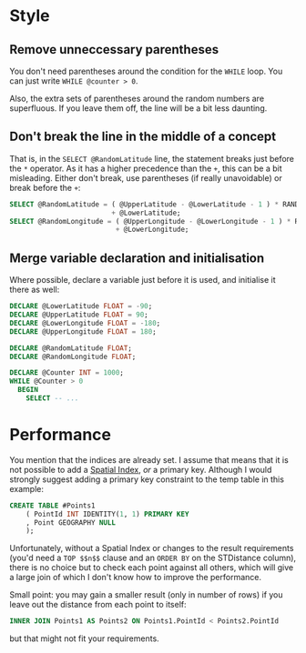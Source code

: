 #+OPTIONS: toc:nil ^:{}

* Style

** Remove unneccessary parentheses

   You don't need parentheses around the condition for the ~WHILE~
   loop.  You can just write ~WHILE @counter > 0~.

   Also, the extra sets of parentheses around the random numbers are
   superfluous.  If you leave them off, the line will be a bit less
   daunting.

** Don't break the line in the middle of a concept

   That is, in the =SELECT @RandomLatitude= line, the statement breaks
   just before the =*= operator.  As it has a higher precedence than
   the =+=, this can be a bit misleading.  Either don't break, use
   parentheses (if really unavoidable) or break before the =+=:

#+BEGIN_SRC sql
      SELECT @RandomLatitude = ( @UpperLatitude - @LowerLatitude - 1 ) * RAND()
                               + @LowerLatitude;
      SELECT @RandomLongitude = ( @UpperLongitude - @LowerLongitude - 1 ) * RAND()
                                + @LowerLongitude;
#+END_SRC

** Merge variable declaration and initialisation

   Where possible, declare a variable just before it is used, and
   initialise it there as well:

#+BEGIN_SRC sql
  DECLARE @LowerLatitude FLOAT = -90;
  DECLARE @UpperLatitude FLOAT = 90;
  DECLARE @LowerLongitude FLOAT = -180;
  DECLARE @UpperLongitude FLOAT = 180;

  DECLARE @RandomLatitude FLOAT;
  DECLARE @RandomLongitude FLOAT;

  DECLARE @Counter INT = 1000;
  WHILE @Counter > 0
    BEGIN
      SELECT -- ...
#+END_SRC

* Performance

You mention that the indices are already set. I assume that means that
it is not possible to add a [[https://msdn.microsoft.com/en-us/library/ff929109.aspx][Spatial Index]], /or/ a primary key.
Although I would strongly suggest adding a primary key constraint to
the temp table in this example:

#+BEGIN_SRC sql
  CREATE TABLE #Points1
      ( PointId INT IDENTITY(1, 1) PRIMARY KEY
      , Point GEOGRAPHY NULL
      );
#+END_SRC

Unfortunately, without a Spatial Index or changes to the result
requirements (you'd need a ~TOP $$n$$~ clause and an ~ORDER BY~ on the
STDistance column), there is no choice but to check each point against
all others, which will give a large join of which I don't know how to
improve the performance.

Small point: you may gain a smaller result (only in number of rows) if
you leave out the distance from each point to itself:

#+BEGIN_SRC sql
   INNER JOIN Points1 AS Points2 ON Points1.PointId < Points2.PointId
#+END_SRC

but that might not fit your requirements.
